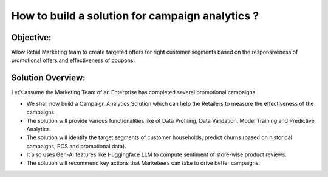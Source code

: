 How to build a solution for campaign analytics ?
==================

Objective:
--------
Allow Retail Marketing team to create targeted offers for right customer segments based on the responsiveness of promotional offers and effectiveness of coupons.

Solution Overview:
--------
Let’s assume the Marketing Team of an Enterprise has completed several promotional campaigns.

- We shall now build a Campaign Analytics Solution which can help the Retailers to measure the effectiveness of the campaigns. 
- The solution will provide various functionalities like of Data Profiling, Data Validation, Model Training and Predictive Analytics.
- The solution will identify the target segments of customer households, predict churns (based on historical campaigns, POS and promotional data).
- It also uses Gen-AI features like Huggingface LLM to compute sentiment of store-wise product reviews.
- The solution will recommend key actions that Marketeers can take to drive better campaigns.



